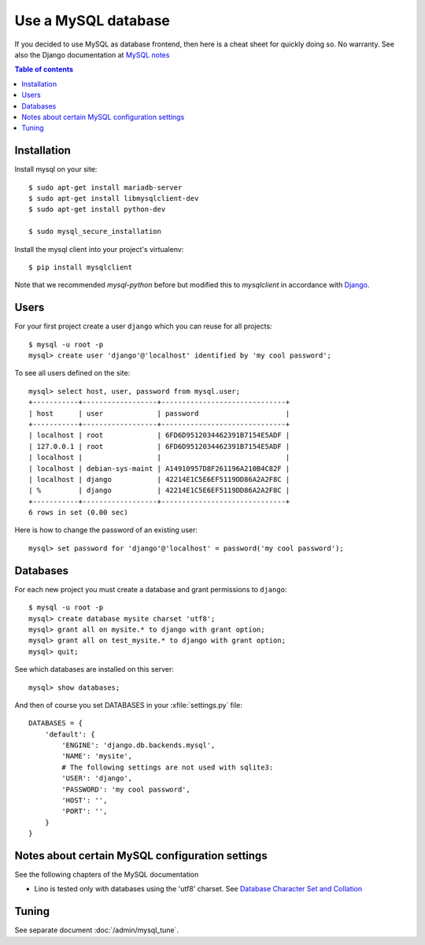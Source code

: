 ====================
Use a MySQL database
====================

If you decided to use MySQL as database frontend, then here is a cheat
sheet for quickly doing so.  No warranty.  See also the Django
documentation at `MySQL notes
<https://docs.djangoproject.com/en/1.9/ref/databases/#mysql-notes>`__

.. contents:: Table of contents
    :local:
    :depth: 1
            



Installation
============

Install mysql on your site::
   
    $ sudo apt-get install mariadb-server
    $ sudo apt-get install libmysqlclient-dev
    $ sudo apt-get install python-dev

    $ sudo mysql_secure_installation

Install the mysql client into your project's virtualenv::

    $ pip install mysqlclient

Note that we recommended `mysql-python` before but modified this to
`mysqlclient` in accordance with `Django
<https://docs.djangoproject.com/en/1.10/ref/databases/#mysql-db-api-drivers>`__.

Users
=====
    
For your first project create a user ``django`` which you can reuse
for all projects::
    
    $ mysql -u root -p
    mysql> create user 'django'@'localhost' identified by 'my cool password';

To see all users defined on the site::

    mysql> select host, user, password from mysql.user;
    +-----------+------------------+------------------------------+
    | host      | user             | password                     |
    +-----------+------------------+------------------------------+
    | localhost | root             | 6FD6D9512034462391B7154E5ADF |
    | 127.0.0.1 | root             | 6FD6D9512034462391B7154E5ADF |
    | localhost |                  |                              |
    | localhost | debian-sys-maint | A14910957D8F261196A210B4C82F |
    | localhost | django           | 42214E1C5E6EF5119DD86A2A2F8C |
    | %         | django           | 42214E1C5E6EF5119DD86A2A2F8C |
    +-----------+------------------+------------------------------+
    6 rows in set (0.00 sec)


Here is how to change the password of an existing user::

    mysql> set password for 'django'@'localhost' = password('my cool password');


Databases
=========

For each new project you must create a database and grant permissions
to ``django``::
    
    $ mysql -u root -p 
    mysql> create database mysite charset 'utf8';
    mysql> grant all on mysite.* to django with grant option;
    mysql> grant all on test_mysite.* to django with grant option;
    mysql> quit;


See which databases are installed on this server::

    mysql> show databases;


And then of course you set DATABASES in your :xfile:`settings.py` 
file::

    DATABASES = {
        'default': {
            'ENGINE': 'django.db.backends.mysql', 
            'NAME': 'mysite',                     
            # The following settings are not used with sqlite3:
            'USER': 'django',
            'PASSWORD': 'my cool password',
            'HOST': '',                      
            'PORT': '',                      
        }
    }



Notes about certain MySQL configuration settings
================================================

See the following chapters of the MySQL documentation

-  Lino is tested only with databases using the 'utf8' charset.
   See `Database Character Set and Collation
   <http://dev.mysql.com/doc/refman/5.0/en/charset-database.html>`_


Tuning
======

See separate document :doc:`/admin/mysql_tune`.
